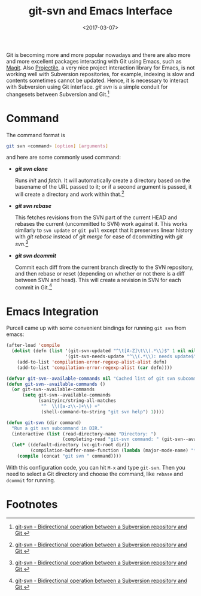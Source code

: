 #+TITLE: git-svn and Emacs Interface
#+DATE: <2017-03-07>
#+UPDATED:
#+LAYOUT: post
#+TAGS: Git, Subversion, Emacs
#+CATEGORIES:

Git is becoming more and more popular nowadays and there are also more and more excellent packages interacting with Git using Emacs, such as [[https://magit.vc/][Magit]]. Also [[https://github.com/bbatsov/projectile][Projectile]], a very nice project interaction library for Emacs, is not working well with Subversion repositories, for example, indexing is slow and contents sometimes cannot be updated. Hence, it is necessary to interact with Subversion using Git interface. /git svn/ is a simple conduit for changesets between Subversion and Git.[fn:1]

#+HTML: <!--more-->

* Command
The command format is
#+BEGIN_SRC sh
  git svn <command> [option] [arguments]
#+END_SRC
and here are some commonly used command:
- */git svn clone/*

   Runs /init/ and /fetch/. It will automatically create a directory based on the basename of the URL passed to it; or if a second argument is passed, it will create a directory and work within that.[fn:1]
- */git svn rebase/*

  This fetches revisions from the SVN part of the current HEAD and rebases the current (uncommitted to SVN) work against it. This works similarly to =svn update= or =git pull= except that it preserves linear history with /git rebase/ instead of /git merge/ for ease of dcommitting with /git svn/.[fn:1]
- */git svn dcommit/*

  Commit each diff from the current branch directly to the SVN repository, and then rebase or reset (depending on whether or not there is a diff between SVN and head). This will create a revision in SVN for each commit in Git.[fn:1]

* Emacs Integration
Purcell came up with some convenient bindings for running =git svn= from emacs:
#+BEGIN_SRC emacs-lisp
  (after-load 'compile
    (dolist (defn (list '(git-svn-updated "^\t[A-Z]\t\\(.*\\)$" 1 nil nil 0 1)
                        '(git-svn-needs-update "^\\(.*\\): needs update$" 1 nil nil 2 1)))
      (add-to-list 'compilation-error-regexp-alist-alist defn)
      (add-to-list 'compilation-error-regexp-alist (car defn))))

  (defvar git-svn--available-commands nil "Cached list of git svn subcommands")
  (defun git-svn--available-commands ()
    (or git-svn--available-commands
        (setq git-svn--available-commands
              (sanityinc/string-all-matches
               "^  \\([a-z\\-]+\\) +"
               (shell-command-to-string "git svn help") 1))))

  (defun git-svn (dir command)
    "Run a git svn subcommand in DIR."
    (interactive (list (read-directory-name "Directory: ")
                       (completing-read "git-svn command: " (git-svn--available-commands) nil t nil nil (git-svn--available-commands))))
    (let* ((default-directory (vc-git-root dir))
           (compilation-buffer-name-function (lambda (major-mode-name) "*git-svn*")))
      (compile (concat "git svn " command))))
#+END_SRC

With this configuration code, you can hit =M-x= and type =git-svn=. Then you need to select a Git directory and choose the command, like =rebase= and =dcommit= for running.

* Footnotes

[fn:1] [[https://git-scm.com/docs/git-svn][git-svn - Bidirectional operation between a Subversion repository and Git @@html:<i class="fas fa-external-link-alt"></i>@@]]
